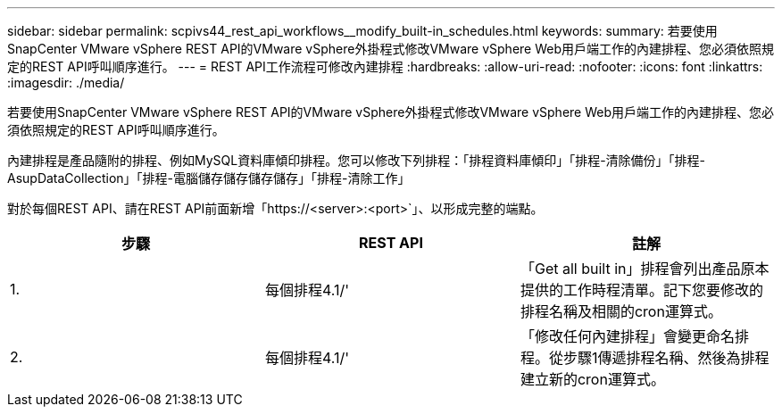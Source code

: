 ---
sidebar: sidebar 
permalink: scpivs44_rest_api_workflows__modify_built-in_schedules.html 
keywords:  
summary: 若要使用SnapCenter VMware vSphere REST API的VMware vSphere外掛程式修改VMware vSphere Web用戶端工作的內建排程、您必須依照規定的REST API呼叫順序進行。 
---
= REST API工作流程可修改內建排程
:hardbreaks:
:allow-uri-read: 
:nofooter: 
:icons: font
:linkattrs: 
:imagesdir: ./media/


[role="lead"]
若要使用SnapCenter VMware vSphere REST API的VMware vSphere外掛程式修改VMware vSphere Web用戶端工作的內建排程、您必須依照規定的REST API呼叫順序進行。

內建排程是產品隨附的排程、例如MySQL資料庫傾印排程。您可以修改下列排程：「排程資料庫傾印」「排程-清除備份」「排程- AsupDataCollection」「排程-電腦儲存儲存儲存儲存」「排程-清除工作」

對於每個REST API、請在REST API前面新增「https://<server>:<port>`」、以形成完整的端點。

|===
| 步驟 | REST API | 註解 


| 1. | 每個排程4.1/' | 「Get all built in」排程會列出產品原本提供的工作時程清單。記下您要修改的排程名稱及相關的cron運算式。 


| 2. | 每個排程4.1/' | 「修改任何內建排程」會變更命名排程。從步驟1傳遞排程名稱、然後為排程建立新的cron運算式。 
|===